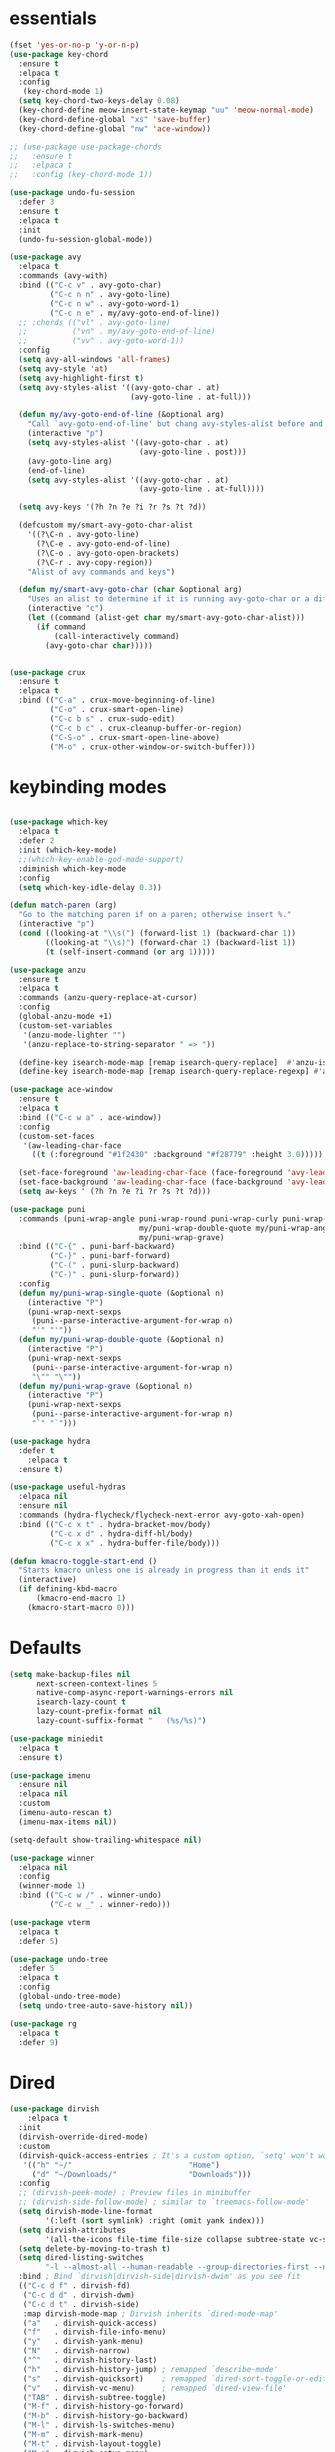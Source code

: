 * essentials
#+BEGIN_SRC emacs-lisp
  (fset 'yes-or-no-p 'y-or-n-p)
  (use-package key-chord
    :ensure t
    :elpaca t
    :config
     (key-chord-mode 1)
    (setq key-chord-two-keys-delay 0.08)
    (key-chord-define meow-insert-state-keymap "uu" 'meow-normal-mode)
    (key-chord-define-global "xs" 'save-buffer)
    (key-chord-define-global "nw" 'ace-window))

  ;; (use-package use-package-chords
  ;;   :ensure t
  ;;   :elpaca t
  ;;   :config (key-chord-mode 1))

  (use-package undo-fu-session
    :defer 3
    :ensure t
    :elpaca t
    :init
    (undo-fu-session-global-mode))

  (use-package avy
    :elpaca t
    :commands (avy-with)
    :bind (("C-c v" . avy-goto-char)
           ("C-c n n" . avy-goto-line)
           ("C-c n w" . avy-goto-word-1)
           ("C-c n e" . my/avy-goto-end-of-line))
    ;; :chords (("vl" . avy-goto-line)
    ;;          ("vn" . my/avy-goto-end-of-line)
    ;;          ("vv" . avy-goto-word-1))
    :config
    (setq avy-all-windows 'all-frames)
    (setq avy-style 'at)
    (setq avy-highlight-first t)
    (setq avy-styles-alist '((avy-goto-char . at)
                             (avy-goto-line . at-full)))

    (defun my/avy-goto-end-of-line (&optional arg)
      "Call `avy-goto-end-of-line' but chang avy-styles-alist before and after."
      (interactive "p")
      (setq avy-styles-alist '((avy-goto-char . at)
                               (avy-goto-line . post)))
      (avy-goto-line arg)
      (end-of-line)
      (setq avy-styles-alist '((avy-goto-char . at)
                               (avy-goto-line . at-full))))

    (setq avy-keys '(?h ?n ?e ?i ?r ?s ?t ?d))

    (defcustom my/smart-avy-goto-char-alist
      '((?\C-n . avy-goto-line)
        (?\C-e . avy-goto-end-of-line)
        (?\C-o . avy-goto-open-brackets)
        (?\C-r . avy-copy-region))
      "Alist of avy commands and keys")

    (defun my/smart-avy-goto-char (char &optional arg)
      "Uses an alist to determine if it is running avy-goto-char or a different avy command"
      (interactive "c")
      (let ((command (alist-get char my/smart-avy-goto-char-alist)))
        (if command
            (call-interactively command)
          (avy-goto-char char)))))


  (use-package crux
    :ensure t
    :elpaca t
    :bind (("C-a" . crux-move-beginning-of-line)
           ("C-o" . crux-smart-open-line)
           ("C-c b s" . crux-sudo-edit)
           ("C-c b c" . crux-cleanup-buffer-or-region)
           ("C-S-o" . crux-smart-open-line-above)
           ("M-o" . crux-other-window-or-switch-buffer)))

#+END_SRC

* keybinding modes
#+BEGIN_SRC emacs-lisp

  (use-package which-key
    :elpaca t
    :defer 2
    :init (which-key-mode)
    ;;(which-key-enable-god-mode-support)
    :diminish which-key-mode
    :config
    (setq which-key-idle-delay 0.3))

  (defun match-paren (arg)
    "Go to the matching paren if on a paren; otherwise insert %."
    (interactive "p")
    (cond ((looking-at "\\s(") (forward-list 1) (backward-char 1))
          ((looking-at "\\s)") (forward-char 1) (backward-list 1))
          (t (self-insert-command (or arg 1)))))

  (use-package anzu
    :ensure t
    :elpaca t
    :commands (anzu-query-replace-at-cursor)
    :config
    (global-anzu-mode +1)
    (custom-set-variables
     '(anzu-mode-lighter "")
     '(anzu-replace-to-string-separator " => "))

    (define-key isearch-mode-map [remap isearch-query-replace]  #'anzu-isearch-query-replace)
    (define-key isearch-mode-map [remap isearch-query-replace-regexp] #'anzu-isearch-query-replace-regexp))

  (use-package ace-window
    :ensure t
    :elpaca t
    :bind (("C-c w a" . ace-window))
    :config
    (custom-set-faces
     '(aw-leading-char-face
       ((t (:foreground "#1f2430" :background "#f28779" :height 3.0)))))

    (set-face-foreground 'aw-leading-char-face (face-foreground 'avy-lead-face))
    (set-face-background 'aw-leading-char-face (face-background 'avy-lead-face))
    (setq aw-keys ' (?h ?n ?e ?i ?r ?s ?t ?d)))

  (use-package puni
    :commands (puni-wrap-angle puni-wrap-round puni-wrap-curly puni-wrap-square my/puni-wrap-single-quote
                               my/puni-wrap-double-quote my/puni-wrap-angle
                               my/puni-wrap-grave)
    :bind (("C-{" . puni-barf-backward)
           ("C-}" . puni-barf-forward)
           ("C-(" . puni-slurp-backward)
           ("C-)" . puni-slurp-forward))
    :config
    (defun my/puni-wrap-single-quote (&optional n)
      (interactive "P")
      (puni-wrap-next-sexps
       (puni--parse-interactive-argument-for-wrap n)
       "'" "'"))
    (defun my/puni-wrap-double-quote (&optional n)
      (interactive "P")
      (puni-wrap-next-sexps
       (puni--parse-interactive-argument-for-wrap n)
       "\"" "\""))
    (defun my/puni-wrap-grave (&optional n)
      (interactive "P")
      (puni-wrap-next-sexps
       (puni--parse-interactive-argument-for-wrap n)
       "`" "`")))

  (use-package hydra
    :defer t
      :elpaca t
    :ensure t)

  (use-package useful-hydras
    :elpaca nil
    :ensure nil
    :commands (hydra-flycheck/flycheck-next-error avy-goto-xah-open)
    :bind (("C-c x t" . hydra-bracket-mov/body)
           ("C-c x d" . hydra-diff-hl/body)
           ("C-c x x" . hydra-buffer-file/body)))

  (defun kmacro-toggle-start-end ()
    "Starts kmacro unless one is already in progress than it ends it"
    (interactive)
    (if defining-kbd-macro
        (kmacro-end-macro 1)
      (kmacro-start-macro 0)))

#+END_SRC

* Defaults
#+BEGIN_SRC emacs-lisp
  (setq make-backup-files nil
        next-screen-context-lines 5
        native-comp-async-report-warnings-errors nil
        isearch-lazy-count t
        lazy-count-prefix-format nil
        lazy-count-suffix-format "   (%s/%s)")

  (use-package miniedit
    :elpaca t
    :ensure t)

  (use-package imenu
    :ensure nil
    :elpaca nil
    :custom
    (imenu-auto-rescan t)
    (imenu-max-items nil))

  (setq-default show-trailing-whitespace nil)

  (use-package winner
    :elpaca nil
    :config
    (winner-mode 1)
    :bind (("C-c w /" . winner-undo)
           ("C-c w _" . winner-redo)))

  (use-package vterm
    :elpaca t
    :defer 5)

  (use-package undo-tree
    :defer 5
    :elpaca t
    :config
    (global-undo-tree-mode)
    (setq undo-tree-auto-save-history nil))

  (use-package rg
    :elpaca t
    :defer 9)
#+END_SRC

* Dired
#+BEGIN_SRC emacs-lisp
  (use-package dirvish
      :elpaca t
    :init
    (dirvish-override-dired-mode)
    :custom
    (dirvish-quick-access-entries ; It's a custom option, `setq' won't work
     '(("h" "~/"                          "Home")
       ("d" "~/Downloads/"                "Downloads")))
    :config
    ;; (dirvish-peek-mode) ; Preview files in minibuffer
    ;; (dirvish-side-follow-mode) ; similar to `treemacs-follow-mode'
    (setq dirvish-mode-line-format
          '(:left (sort symlink) :right (omit yank index)))
    (setq dirvish-attributes
          '(all-the-icons file-time file-size collapse subtree-state vc-state git-msg))
    (setq delete-by-moving-to-trash t)
    (setq dired-listing-switches
          "-l --almost-all --human-readable --group-directories-first --no-group")
    :bind ; Bind `dirvish|dirvish-side|dirvish-dwim' as you see fit
    (("C-c d f" . dirvish-fd)
     ("C-c d d" . dirvish-dwm)
     ("C-c d t" . dirvish-side)
     :map dirvish-mode-map ; Dirvish inherits `dired-mode-map'
     ("a"   . dirvish-quick-access)
     ("f"   . dirvish-file-info-menu)
     ("y"   . dirvish-yank-menu)
     ("N"   . dirvish-narrow)
     ("^"   . dirvish-history-last)
     ("h"   . dirvish-history-jump) ; remapped `describe-mode'
     ("s"   . dirvish-quicksort)    ; remapped `dired-sort-toggle-or-edit'
     ("v"   . dirvish-vc-menu)      ; remapped `dired-view-file'
     ("TAB" . dirvish-subtree-toggle)
     ("M-f" . dirvish-history-go-forward)
     ("M-b" . dirvish-history-go-backward)
     ("M-l" . dirvish-ls-switches-menu)
     ("M-m" . dirvish-mark-menu)
     ("M-t" . dirvish-layout-toggle)
     ("M-s" . dirvish-setup-menu)
     ("M-e" . dirvish-emerge-menu)
     ("M-j" . dirvish-fd-jump)
     ("j" . dired-goto-file)
     ("k" . dired-do-kill-lines)
     ))
#+END_SRC
* eshell
#+BEGIN_SRC emacs-lisp
  ;;largely taken from system crafters but modified to my tasts
  (defun read-file (file-path)
    (with-temp-buffer
      (insert-file-contents file-path)
      (buffer-string)))

  (defun dw/get-current-package-version ()
    (interactive)
    (let ((package-json-file (concat (eshell/pwd) "/package.json")))
      (when (file-exists-p package-json-file)
        (let* ((package-json-contents (read-file package-json-file))
               (package-json (ignore-errors (json-parse-string package-json-contents))))
          (when package-json
            (ignore-errors (gethash "version" package-json)))))))

  (defun dw/map-line-to-status-char (line)
    (cond ((string-match "^?\\? " line) "?")))

  (defun dw/get-git-status-prompt ()
    (let ((status-lines (cdr (process-lines "git" "status" "--porcelain" "-b"))))
      (seq-uniq (seq-filter 'identity (mapcar 'dw/map-line-to-status-char status-lines)))))

  (defun dw/get-prompt-path ()
    (let* ((current-path (eshell/pwd))
           (git-output (shell-command-to-string "git rev-parse --show-toplevel"))
           (has-path (not (string-match "^fatal" git-output))))
      (if (not has-path)
          (abbreviate-file-name current-path)
        (string-remove-prefix (file-name-directory git-output) current-path))))

  ;; This prompt function mostly replicates my custom zsh prompt setup
  ;; that is powered by github.com/denysdovhan/spaceship-prompt.
  (defun dw/eshell-prompt ()
    (let ((current-branch (magit-get-current-branch))
          (package-version (dw/get-current-package-version)))
      (concat
       "\n"
       (propertize (system-name) 'face `(:foreground "#87af87"))
       (propertize "  " 'face `(:foreground "#d3a0bc"))
       (propertize (dw/get-prompt-path) 'face `(:foreground "#e39b7b"))
       (when current-branch
         (concat
          (propertize " • " 'face `(:foreground "#d3a0bc"))
          (propertize (concat " " current-branch) 'face `(:foreground "#e68183"))))
       (when package-version
         (concat
          (propertize " @ " 'face `(:foreground "#d3a0bc"))
          (propertize package-version 'face `(:foreground "#e8a206"))))
       (propertize " • " 'face `(:foreground "#d3a0bc"))
       (propertize (format-time-string "%I:%M:%S %p") 'face `(:foreground "#5b5b5b"))
       (if (= (user-uid) 0)
           (propertize "\n#" 'face `(:foreground "red2"))
         (propertize "\nλ" 'face `(:foreground "#89beba")))
       (propertize " " 'face `(:foreground "#d9bb80")))))

    (use-package xterm-color
        :elpaca t)

  (defun dw/eshell-configure ()

    (push 'eshell-tramp eshell-modules-list)
    (push 'xterm-color-filter eshell-preoutput-filter-functions)
    (delq 'eshell-handle-ansi-color eshell-output-filter-functions)

    ;; Save command history when commands are entered
    (add-hook 'eshell-pre-command-hook 'eshell-save-some-history)

    (add-hook 'eshell-before-prompt-hook
              (lambda ()
                (setq xterm-color-preserve-properties t)))

    ;; Truncate buffer for performance
    (add-to-list 'eshell-output-filter-functions 'eshell-truncate-buffer)

    ;; We want to use xterm-256color when running interactive commands
    ;; in eshell but not during other times when we might be launching
    ;; a shell command to gather its output.
    (add-hook 'eshell-pre-command-hook
              (lambda () (setenv "TERM" "xterm-256color")))
    (add-hook 'eshell-post-command-hook
              (lambda () (setenv "TERM" "dumb")))

    ;; Use completion-at-point to provide completions in eshell
    (define-key eshell-mode-map (kbd "<tab>") 'completion-at-point)

    ;; Initialize the shell history
    (eshell-hist-initialize)


    (setenv "PAGER" "cat")

    (setq eshell-prompt-function      'dw/eshell-prompt
          eshell-prompt-regexp        "^λ "
          eshell-history-size         10000
          eshell-buffer-maximum-lines 10000
          eshell-hist-ignoredups t
          eshell-highlight-prompt t
          eshell-scroll-to-bottom-on-input t
          eshell-prefer-lisp-functions nil))

  (use-package eshell
      :elpaca nil
    :bind (("C-c o e" . eshell))
    :hook (eshell-first-time-mode . dw/eshell-configure)
    :init
    (setq eshell-directory-name "~/.dotfiles/.emacs.d/eshell/"))

  (use-package eshell-z
    :ensure t
    :elpaca t
    :after (eshell)
    :hook ((eshell-mode . (lambda () (require 'eshell-z)))
           (eshell-z-change-dir .  (lambda () (eshell/pushd (eshell/pwd))))))

  (use-package exec-path-from-shell
    :ensure t
    :elpaca t
    :after (eshell)
    :init
    (setq exec-path-from-shell-check-startup-files nil)
    :config
    (when (memq window-system '(mac ns x))
      (exec-path-from-shell-initialize)))
#+END_SRC

* Tramp/SSH
#+BEGIN_SRC emacs-lisp
  (use-package my-ssh-helpers
    :elpaca nil
    :ensure nil
    :bind (("C-c c s" . my/ssh-into)))

  (use-package tramp
        :elpaca nil
    :bind (("C-c c t c" . tramp-cleanup-all-buffers)))
#+END_SRC

* Process
#+BEGIN_SRC emacs-lisp
  (use-package proced
        :elpaca nil
    :bind (("C-c e p" . proced)))
#+END_SRC

* Docker
#+BEGIN_SRC emacs-lisp
  (use-package docker
    :ensure t
    :elpaca t
    :bind (("C-c o d" . docker)
           ("C-c c i" . docker-images)
           ("C-c c c" . docker-containers)
           ("C-c c f" . docker-container-find-file)))
#+END_SRC
* Nginx
#+BEGIN_SRC emacs-lisp
  (use-package nginx-mode
    :ensure t
    :elpaca t
    :defer 20)
#+END_SRC

* projects
#+BEGIN_SRC emacs-lisp
  (use-package project
        :elpaca nil
    :defer t)
#+END_SRC

* Git
#+BEGIN_SRC emacs-lisp
  (use-package magit
    :ensure t
    :elpaca t
    :bind (("C-c g g" . magit-status)
           ("C-c g b" . magit-branch-checkout)
           ("C-c g c" . magit-branch-and-checkout))
    :commands (magit-status magit-get-current-branch)
    :custom
    (magit-display-buffer-function #'magit-display-buffer-same-window-except-diff-v1))

  (use-package diff-hl
    ;;:elpaca t
    :after (magit)
    :ensure t
    :elpaca t
    :init
    (global-diff-hl-mode)
    :config
    ;; remove the revert from the repeat map
    (keymap-unset diff-hl-command-map (kbd "n") 'remove))

  (use-package git-timemachine
    :ensure t
    :elpaca t
    :bind (("C-c g t" . git-timemachine)))
#+END_SRC

* emacs completion frameworks
#+BEGIN_SRC emacs-lisp
  (defun dw/minibuffer-backward-kill (arg)
    "When minibuffer is completing a file name delete up to parent
                                    folder, otherwise delete a word"
    (interactive "p")
    (if minibuffer-completing-file-name
        ;; Borrowed from/modified https://github.com/raxod502/selectrum/issues/498#issuecomment-803283608
        (if (string-match-p "./" (minibuffer-contents))
            (progn
              (zap-up-to-char (- arg) ?/)
              (pop kill-ring))
          (delete-minibuffer-contents))
      (delete-backward-char arg)))

  (use-package vertico
    :defer 1
    :ensure t
    :elpaca t
    :bind (:map minibuffer-local-map
                ("DEL" . dw/minibuffer-backward-kill)
                :map vertico-map
                ("C-'" . vertico-quick-jump))
    :commands (find-file switch-to-buffer)
    :custom
    (vertico-cycle t)
    :init
    (vertico-mode)
    :config
    (setq vertico-quick1 "neiorst")
    (setq vertico-quick2 "neio")

    (defface vertico-quick1
      '((((class color) (min-colors 88) (background dark))
         :background "#d9bb80" :foreground "#2a2426" :inherit bold)
        (t :background "red" :foreground "white" :inherit bold))
      "Face used for the first quick key."
      :group 'vertico-faces)


    (defface vertico-quick2
      '((((class color) (min-colors 88) (background dark))
         :background "#e4cfa6" :foreground "#2a2426" :inherit bold)
        (t :background "magenta" :foreground "white" :inherit bold))
      "Face used for the second quick key."
      :group 'vertico-faces)

    (defvar vertico-repeat-map
      (let ((map (make-sparse-keymap)))
        (define-key map (kbd "n") #'vertico-next)
        (define-key map (kbd "e") #'vertico-previous)
        map))
    (dolist (cmd '(vertico-next vertico-previous))
      (put cmd 'repeat-map 'vertico-repeat-map)))

  (use-package vertico-posframe
    :ensure t
    :elpaca t
    :after (vertico)
    :init (vertico-posframe-mode 1)
    :config
    (setq vertico-multiform-commands
          '((consult-line
             posframe
             (vertico-posframe-poshandler . posframe-poshandler-frame-top-center)
             (vertico-posframe-fallback-mode . vertico-buffer-mode))
            (consult-imenu
             posframe
             (vertico-posframe-poshandler . posframe-poshandler-frame-top-center)
             (vertico-posframe-fallback-mode . vertico-buffer-mode))
            (consult-imenu-multi
             posframe
             (vertico-posframe-poshandler . posframe-poshandler-frame-top-center)
             (vertico-posframe-fallback-mode . vertico-buffer-mode))
            (t posframe)))
    (vertico-multiform-mode 1))

  (use-package orderless
    :ensure t
    :elpaca t
    :custom
    (completion-styles '(orderless basic))
    (completion-category-overrides '((file (styles basic partial-completion)))))

  (defun dw/get-project-root ()
    (when (fboundp 'projectile-project-root)
      (projectile-project-root)))

  (setq completion-ignore-case  t)

  (setq read-file-name-completion-ignore-case t
        read-buffer-completion-ignore-case t
        completion-ignore-case t)

  (use-package marginalia
    :after (vertico)
    :ensure t
    :elpaca t
    :config
    (marginalia-mode))



  (use-package embark
    :ensure t
    :elpaca t
    :bind
    (("C-," . embark-act)         ;; pick some comfortable binding
     ("C-c ," . embark-act)
     ("C-;" . embark-dwim)        ;; good alternative: M-.
     ("C-c ." . embark-dwim)        ;; good alternative: M-.

     ("C-h B" . embark-bindings)) ;; alternative for `describe-bindings'
    :config

    (defun embark-which-key-indicator ()
      "An embark indicator that displays keymaps using which-key.
          The which-key help message will show the type and value of the
          current target followed by an ellipsis if there are further
          targets."
      (lambda (&optional keymap targets prefix)
        (if (null keymap)
            (which-key--hide-popup-ignore-command)
          (which-key--show-keymap
           (if (eq (plist-get (car targets) :type) 'embark-become)
               "Become"
             (format "Act on %s '%s'%s"
                     (plist-get (car targets) :type)
                     (embark--truncate-target (plist-get (car targets) :target))
                     (if (cdr targets) "…" "")))
           (if prefix
               (pcase (lookup-key keymap prefix 'accept-default)
                 ((and (pred keymapp) km) km)
                 (_ (key-binding prefix 'accept-default)))
             keymap)
           nil nil t (lambda (binding)
                       (not (string-suffix-p "-argument" (cdr binding))))))))

    (setq embark-indicators
          '(embark-which-key-indicator
            embark-highlight-indicator
            embark-isearch-highlight-indicator))

    (defun embark-hide-which-key-indicator (fn &rest args)
      "Hide the which-key indicator immediately when using the completing-read prompter."
      (which-key--hide-popup-ignore-command)
      (let ((embark-indicators
             (remq #'embark-which-key-indicator embark-indicators)))
        (apply fn args)))

    (advice-add #'embark-completing-read-prompter
                :around #'embark-hide-which-key-indicator)
    ;; Hide the mode line of the Embark live/completions buffers
    ;; Optionally replace the key help with a completing-read interface
    (setq prefix-help-command #'embark-prefix-help-command)
    ;; Show the Embark target at point via Eldoc.  You may adjust the Eldoc
    ;; strategy, if you want to see the documentation from multiple providers.
    (add-hook 'eldoc-documentation-functions #'embark-eldoc-first-target)
    (setq embark-cycle-key (kbd ","))
    (add-to-list 'display-buffer-alist
                 '("\\`\\*Embark Collect \\(Live\\|Completions\\)\\*"
                   nil
                   (window-parameters (mode-line-format . none)))))

  ;; Consult users will also want the embark-consult package.
  (use-package embark-consult
    :after (embark)
    :ensure t ; only need to install it, embark loads it after consult if found
    :elpaca t
    :hook
    (embark-collect-mode . consult-preview-at-point-mode))

#+END_SRC

* searching
#+BEGIN_SRC emacs-lisp
  (use-package consult
    :elpaca t
    :commands (consult-imenu consult-imenu-multi)
    :bind (([remap imenu] . consult-imenu)
           ("C-c s" . consult-line)
           ([remap switch-to-buffer] . consult-buffer)
           ([remap bookmark-jump] . consult-bookmark)
           ("C-c f s" . consult-focus-lines)

           ("C-c k s" . consult-yank-from-kill-ring)
           ("C-c g s" . consult-git-grep)

           :map isearch-mode-map
           ("M-e" . consult-isearch-history)         ;; orig. isearch-edit-string
           ("M-s e" . consult-isearch-history)       ;; orig. isearch-edit-string
           ("M-s l" . consult-line)                  ;; needed by consult-line to detect isearch
           ("M-s L" . consult-line-multi)            ;; needed by consult-line to detect isearch        ("C-M-j" . persp-switch-to-buffer*)
           :map minibuffer-local-map
           ("C-r" . consult-history))
    :config
    (consult-customize
     consult-buffer
     ;; my/command-wrapping-consult    ;; disable auto previews inside my command
     :preview-key "M-.")            ;; Option 2: Manual preview

    (setq consult-narrow-key "<")
        :custom
    (consult-project-root-function #'dw/get-project-root)
    (completion-in-region-function #'consult-completion-in-region))

  (define-key isearch-mode-map (kbd "M-RET")
              #'isearch-exit-other-end)

  (defun isearch-exit-other-end ()
    "Exit isearch, at the opposite end of the string.
        from https://endlessparentheses.com/leave-the-cursor-at-start-of-match-after-isearch.html"
    (interactive)
    (isearch-exit)
    (goto-char isearch-other-end))

#+END_SRC

* notes
#+BEGIN_SRC emacs-lisp
  (use-package denote
        :elpaca t
    :bind (("C-c d m" . denote))
    :config
    (setq denote-allow-multi-word-keywords t)
    (setq denote-known-keywords '("code" "history" "current-events"))
    (setq denote-directory (expand-file-name "/home/isaac/denote/"))
    (setq denote-file-type nil))

  (use-package consult-notes
    :ensure t
    :elpaca t
    :bind (("C-c d s" . consult-notes))
    :commands (consult-notes consult-notes-search-in-all-notes)
    :config
    (setq consult-notes-file-dir-sources '(("Name"  ?n  "/home/isaac/denote/")))
    ;; Set org-roam integration OR denote integration, e.g.:
    (when (locate-library "denote")
      (consult-notes-denote-mode)))



#+END_SRC

* Fennel
#+BEGIN_SRC emacs-lisp
  ;; (use-package fennel-mode
  ;;   :mode (("\\.fnl\\'" . fennel-mode))
  ;;   :config
  ;;   (setq fennel-program "~/.luarocks/bin/fennel --repl"))
#+END_SRC

* autocomplete
#+BEGIN_SRC emacs-lisp
  (use-package cape
    :ensure t
    :elpaca t
    :defer 10
    :config
    ;; Add `completion-at-point-functions', used by `completion-at-point'.

    (add-to-list 'completion-at-point-functions #'cape-file))

  (defvar corfu-repeat-map
    (let ((map (make-sparse-keymap)))
      (define-key map (kbd "n") #'corfu-next)
      (define-key map (kbd "e") #'corfu-previous)
      map))

  (dolist (cmd '(corfu-next corfu-previous))
    (put cmd 'repeat-map 'corfu-repeat-map))

  (use-package corfu
    :ensure t
    :elpaca t
    ;; Optional customizations
    :custom
    (corfu-cycle t)                ;; Enable cycling for `corfu-next/previous'
    (corfu-auto t)                 ;; Enable auto completion
    (corfu-auto-delay 0)
    (corfu-auto-prefix 1)
    :init
    (global-corfu-mode)
    :bind
    (:map corfu-map (("C-j" . corfu-next)
                     ("<" . corfu-quick-jump)
                     ("M-i" . corfu-info-documentation)))
    :config
        (setq corfu-quick1 "neiorst")
        (setq corfu-quick2 "neio"))

  (use-package emacs
        :elpaca nil
    :init
    ;; TAB cycle if there are only few candidates
    (setq completion-cycle-threshold 2)
    ;; Emacs 28: Hide commands in M-x which do not apply to the current mode.
    ;; Corfu commands are hidden, since they are not supposed to be used via M-x.
    ;; (setq read-extended-command-predicate
    ;;       #'command-completion-default-include-p)
    ;; Enable indentation+completion using the TAB key.
    ;; `completion-at-point' is often bound to M-TAB.
    (setq tab-always-indent 'complete))

  (use-package yasnippet
    :defer 10
    :ensure t
    :elpaca t
    ;; :hook (prog-mode . yas/minor-mode)
    :config
    (use-package yasnippet-snippets
      :defer 15

      :ensure t
      :elpaca t)

    (yas-reload-all))

#+END_SRC

* org
#+BEGIN_SRC emacs-lisp
  (eval-after-load 'org-mode
    (progn
      (setq ispell-program-name "/usr/bin/hunspell")

      (setq ispell-hunspell-dict-paths-alist

            '(("en_US" "~/Library/Spelling/en_US.dic")))

      ;;(setq ispell-local-dictionary "en_US")

      ;; (setq ispell-local-dictionary-alist

      ;; ;; Please note the list `("-d" "en_US")` contains ACTUAL parameters passed to hunspell

      ;; ;; You could use `("-d" "en_US,en_US-med")` to check with multiple dictionaries

      ;; '(("en_US" "[[:alpha:]]" "[^[:alpha:]]" "[']" nil ("-d" "en_US") nil utf-8)))


      (use-package org-bullets
        :elpaca t
        :after org
        :hook (org-mode . org-bullets-mode)
        :custom
        (org-bullets-bullet-list '("◉" "○" "●" "○" "●" "○" "●")))

      ;; renames buffer when the name starts with title
      (defun org+-buffer-name-to-title ()
        "Rename buffer to value of #+title:."
        (interactive)
        (save-excursion
          (goto-char (point-min))
          (when (re-search-forward "^[[:space:]]*#\\+TITLE:[[:space:]]*\\(.*?\\)[[:space:]]*$" nil t)
            (rename-buffer (match-string 1)))))
      (add-hook 'org-mode-hook #'org+-buffer-name-to-title)
      (setq cape-dict-file "/home/isaac/Library/Spelling/en_US.dic")
      ;; Turn on indentation and auto-fill mode for Org files
      (defun dw/org-mode-setup ()
        (org-bullets-mode)
        (org-indent-mode)
        (auto-fill-mode 0)
        (visual-line-mode 1)
        (add-to-list 'completion-at-point-functions #'cape-dict)
        (org+-buffer-name-to-title))

      (use-package org
        :elpaca nil
        :mode (("\\.org\\'" . org-mode))
        :hook (org-mode . dw/org-mode-setup)
        :config
        (unbind-key "C-," org-mode-map)
        (setq org-agenda-start-with-log-mode t)
        (setq org-log-done `time)
        (setq org-log-into-drawer t))
      ))

#+END_SRC

* External services
#+BEGIN_SRC emacs-lisp

    (use-package openwith
      :elpaca t
      :defer 10
      :config
      (when (require 'openwith nil 'noerror)
        (setq openwith-associations
              (list
               (list (openwith-make-extension-regexp
                      '("doc" "docx" "xls" "ppt" "odt" "ods" "odg" "odp" "rtf"))
                     "libreoffice"
                     '(file))
               '("\\.lyx" "lyx" (file))
               '("\\.chm" "kchmviewer" (file))))
        (openwith-mode 1)))

  (use-package zoxide
    :ensure t
    :elpaca t
    :bind (("C-c z" . zoxide-find-file)))
#+END_SRC

* PDF/EPUB
#+BEGIN_SRC emacs-lisp

  ;; (add-hook 'doc-view-mode-hook #'(lambda () (display-line-numbers-mode)
  ;;                                  (message "ran")))

  (use-package pdf-tools
    :elpaca t
    :defer 10)

  (add-hook 'pdf-view-mode-hook
            (lambda ()
              (local-set-key (kbd "j") 'pdf-view-scroll-up-or-next-page)
              (local-set-key (kbd "k") 'pdf-view-scroll-down-or-previous-page)))

  (use-package nov
    :ensure t
    :elpaca t
    :mode (("\\.epub\\'" . nov-mode))
    :config
    (setq nov-text-width t)
    (use-package visual-fill-column)
    (setq visual-fill-column-center-text t))

  (add-hook 'nov-mode-hook (lambda () (display-line-numbers-mode -1)))
  (add-hook 'nov-mode-hook 'visual-line-mode)
  (add-hook 'nov-mode-hook 'visual-fill-column-mode)
#+END_SRC

* EWW
#+BEGIN_SRC emacs-lisp
  (use-package eww
  :elpaca nil
    :bind ("C-x w" . eww)
    :config
    (setq eww-auto-rename-buffer 'title))
  (add-hook 'eww-mode-hook (lambda () (display-line-numbers-mode -1)))
#+END_SRC

* Built In
#+BEGIN_SRC emacs-lisp
      (use-package treemacs
        :bind ("C-c e t" . treemacs))

    (use-package hideshow
      :elpaca nil
      :ensure nil
      :hook
      ((org-mode . hs-minor-mode))
      :bind (("C-c a t" . hs-toggle-hiding)))

  (use-package vimish-fold
    :ensure t
    :bind (("C-c f a" . vimish-fold-avy)
           ("C-c f t" . vimish-fold-toggle)
           ("C-c f r" . vimish-fold))
    :config
    (setq vimish-fold-indication-mode 'right-fringe)
    (custom-set-faces '(vimish-fold-overlay
                        ((t (:foreground "#f39386" :background "#3c3836"))))))
#+END_SRC

* appearance
#+BEGIN_SRC emacs-lisp
  (use-package rainbow-delimiters
    :ensure t
    :hook (prog-mode . rainbow-delimiters-mode))

  (use-package rainbow-mode
    :ensure t
    :hook (prog-mode . rainbow-mode))

  (use-package whitespace
  :elpaca nil
    :bind (("C-c e w" . whitespace-mode)))
#+END_SRC
* Env
#+BEGIN_SRC emacs-lisp
  (setenv "PATH" (concat (getenv "PATH") "~/.local/bin"))
  (setq exec-path (append exec-path '("~/.local/bin")))
#+END_SRC

* Javascript/Typescript
- TODO look into auto importing for JS
- [[eww: https://github.com/KarimAziev/js-imports][JS imports]]
- Switching to lsp-mode with lsp-completion-enable-additional-text-edit
- adding a jsconfig to the project
- TODO linting issue
- [[eww:http://mitchgordon.me/software/2021/06/28/why-vscode-eslint-fast.html][flycheck-mode article]]

#+BEGIN_SRC emacs-lisp
(with-eval-after-load 'js-mode
  (use-package js2-mode
    :defer t
    :ensure t)

  (use-package prettier-js
    :ensure t
    :after (rjsx-mode)
    :hook ((rjxs . prettier-js-mode)
           (prettier-js-mode . super-save-mode)))

  (add-hook 'js-mode-hook 'prettier-js-mode)
  (add-hook 'web-mode-hook 'prettier-js-mode)

  (use-package rjsx-mode
    :defer t
    :ensure t)

  (use-package web-mode
    :ensure t
    :after (rjsx-mode js2-mode))

  (defun setup-tide-mode ()
    "Sets up tide"
    (interactive)
    (flycheck-mode +1)
    (company-mode 1)
    (corfu-mode -1)
    (super-save-mode -1)
    (prettier-js-mode 1)
    (tide-hl-identifier-mode +1))

  (use-package tide
    :ensure t
    :after (rjsx-mode corfu-mode flycheck js-mode)
    :hook ((rjsx-mode . setup-tide-mode)
           (javascript-mode . setup-tide-mode))))

(use-package typescript-mode
  :mode (("\\.ts\\'" . typescript-mode)
         ("\\.tsx\\'" . typescript-mode))

  :hook (typescript-mode . setup-tide-mode)
  :config
  (defun setup-tide-mode ()
    "Sets up tide"
    (interactive)
    (flycheck-mode +1)
    (company-mode 1)
    (corfu-mode -1)
    (super-save-mode -1)
    (prettier-js-mode 1)))

#+END_SRC

* Ansible
#+BEGIN_SRC emacs-lisp
(use-package ansible
  :mode (("\\.yml\\'" . ansible)))
#+END_SRC
* LSP
#+BEGIN_SRC emacs-lisp
  (use-package eglot
    :defer t
    :elpaca nil
    :ensure t
    :commands (eglot eglot-ensure)
    :config
    (define-key eglot-mode-map (kbd "M-.") #'xref-find-definitions)
    :hook ((clojure-mode . eglot-ensure)))
  ;; Option 1: Specify explicitly to use Orderless for Eglot

  (setq completion-category-overrides '((eglot (styles orderless))))

  (use-package consult-eglot
    :elpaca t
    :after (eglot)
    :ensure t)

  (use-package tree-sitter
    :init
    (global-tree-sitter-mode))

  (use-package tree-sitter-langs
    :commands (tree-sitter-langs-install-grammars))

  (add-hook 'js-mode-hook #'tree-sitter-hl-mode)
  ;; sent env before LSP to speedup loading
  (setenv "LSP_USE_PLISTS" "true")

  (use-package lsp-mode
    :elpaca t
    :commands lsp
    :hook ((
            web-mode
            rjsx-mode
            javascript-mode
            js-mode
            python-mode
            typescript-mode)
           . lsp-deferred)
    (lsp-completion-mode . my/lsp-mode-setup-completion)
    (lsp-mode . lsp-enable-which-key-integration)
    :config
    (setq lsp-idle-delay 0.1
          read-process-output-max (* 1024 1024)
          lsp-session-file (expand-file-name "tmp/.lsp-session-v1" user-emacs-directory)
          lsp-log-io nil
          lsp-completion-provider :none
          lsp-headerline-breadcrumb-enable nil
          lsp-solargraph-use-bundler 't)
    :init
    (defun my/orderless-dispatch-flex-first (_pattern index _total)
      (and (eq index 0) 'orderless-flex))

    (defun my/lsp-mode-setup-completion ()
      (setf (alist-get 'styles (alist-get 'lsp-capf completion-category-defaults))
            '(orderless)))

    ;;specific for JavaScript and requires VSCode
    (setq lsp-eslint-server-command
          '("node"
            "/home/isaac/.vscode-oss/extensions/dbaeumer.vscode-eslint-2.4.0/server/out/eslintServer.js"
            "--stdio"))

    ;; Optionally configure the first word as flex filtered.
    (add-hook 'orderless-style-dispatchers #'my/orderless-dispatch-flex-first nil 'local)

    ;; Optionally configure the cape-capf-buster.
    (setq-local completion-at-point-functions (list (cape-capf-buster #'lsp-completion-at-point)))
    (setq lsp-keymap-prefix "C-c l"))

  (use-package lsp-ui
    :ensure t
    :hook ((lsp-mode . lsp-ui-mode))
    :config
    (setq lsp-ui-imenu-buffer-position 'left)
    (define-key lsp-ui-imenu-mode-map (kbd "n") #'(lambda () (interactive)
                           (call-interactively #'next-line)
                           (call-interactively #'lsp-ui-imenu--view)))
    (define-key lsp-ui-imenu-mode-map (kbd "p") #'(lambda () (interactive)
                           (call-interactively #'previous-line)
                           (call-interactively #'lsp-ui-imenu--view))))

  (add-hook 'lsp-ui-imenu-mode-hook (lambda () (display-line-numbers-mode -1)))

  (add-hook 'lua-mode-hook #'tree-sitter-hl-mode)
  (add-hook 'sh-mode-hook #'tree-sitter-hl-mode)

#+END_SRC
* Clojure
#+BEGIN_SRC emacs-lisp
  (use-package clojure-mode
    :elpaca t
    :ensure t
    :mode (("\\.clj\\'" . clojure-mode)
           ("\\.edn\\'" . clojure-mode)))

  (use-package cider
    :ensure t
    :after (clojure-mode)
    :init (add-hook 'cider-mode-hook #'clj-refactor-mode)
    :diminish subword-mode
    :config
    (setq nrepl-log-messages t
          cider-repl-display-in-current-window t
          cider-repl-use-clojure-font-lock t
          cider-prompt-save-file-on-load 'always-save
          cider-font-lock-dynamically '(macro core function var)
          nrepl-hide-special-buffers t
          cider-overlays-use-font-lock t)
    (cider-repl-toggle-pretty-printing))
#+END_SRC

* Common Lisp
#+BEGIN_SRC emacs-lisp
  (use-package sly
      :elpaca t
    :mode (("\\.lisp\\'" . sly)))

#+END_SRC

* Lua
#+BEGIN_SRC emacs-lisp
  (use-package lua-mode
    :elpaca t
    :mode (("\\.lua\\'" . lua-mode)))
#+END_SRC

* C
#+BEGIN_SRC emacs-lisp
  (use-package cc-mode
    :elpaca nil
    :mode (("\\.c\\'" . cc-mode)))
#+END_SRC


* Python
#+BEGIN_SRC emacs-lisp
(use-package python-mode
  :mode (("\\.py\\'" . python-mode)))

(use-package elpy
  :defer t
  :ensure t
  :init
  (elpy-enable))
#+END_SRC
